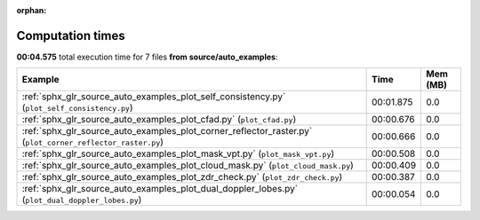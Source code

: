 
:orphan:

.. _sphx_glr_source_auto_examples_sg_execution_times:


Computation times
=================
**00:04.575** total execution time for 7 files **from source/auto_examples**:

.. container::

  .. raw:: html

    <style scoped>
    <link href="https://cdnjs.cloudflare.com/ajax/libs/twitter-bootstrap/5.3.0/css/bootstrap.min.css" rel="stylesheet" />
    <link href="https://cdn.datatables.net/1.13.6/css/dataTables.bootstrap5.min.css" rel="stylesheet" />
    </style>
    <script src="https://code.jquery.com/jquery-3.7.0.js"></script>
    <script src="https://cdn.datatables.net/1.13.6/js/jquery.dataTables.min.js"></script>
    <script src="https://cdn.datatables.net/1.13.6/js/dataTables.bootstrap5.min.js"></script>
    <script type="text/javascript" class="init">
    $(document).ready( function () {
        $('table.sg-datatable').DataTable({order: [[1, 'desc']]});
    } );
    </script>

  .. list-table::
   :header-rows: 1
   :class: table table-striped sg-datatable

   * - Example
     - Time
     - Mem (MB)
   * - :ref:`sphx_glr_source_auto_examples_plot_self_consistency.py` (``plot_self_consistency.py``)
     - 00:01.875
     - 0.0
   * - :ref:`sphx_glr_source_auto_examples_plot_cfad.py` (``plot_cfad.py``)
     - 00:00.676
     - 0.0
   * - :ref:`sphx_glr_source_auto_examples_plot_corner_reflector_raster.py` (``plot_corner_reflector_raster.py``)
     - 00:00.666
     - 0.0
   * - :ref:`sphx_glr_source_auto_examples_plot_mask_vpt.py` (``plot_mask_vpt.py``)
     - 00:00.508
     - 0.0
   * - :ref:`sphx_glr_source_auto_examples_plot_cloud_mask.py` (``plot_cloud_mask.py``)
     - 00:00.409
     - 0.0
   * - :ref:`sphx_glr_source_auto_examples_plot_zdr_check.py` (``plot_zdr_check.py``)
     - 00:00.387
     - 0.0
   * - :ref:`sphx_glr_source_auto_examples_plot_dual_doppler_lobes.py` (``plot_dual_doppler_lobes.py``)
     - 00:00.054
     - 0.0
